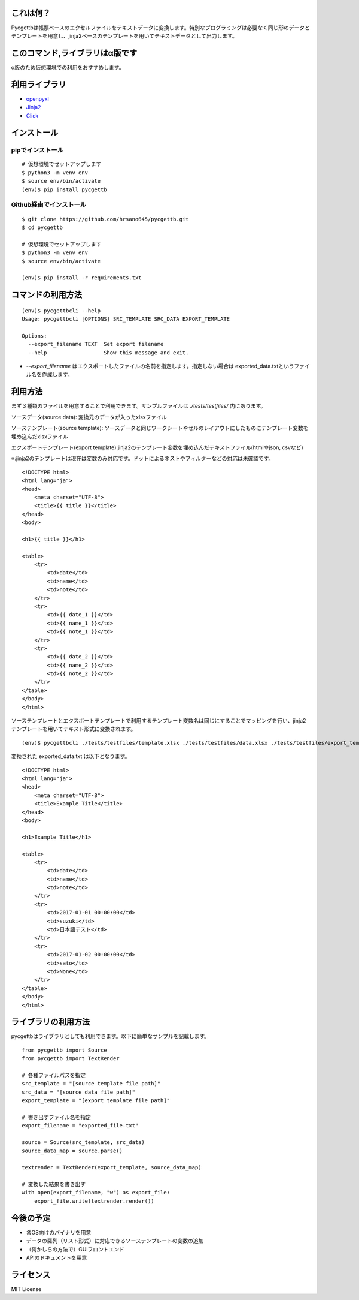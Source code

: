 これは何？
=====

Pycgettbは帳票ベースのエクセルファイルをテキストデータに変換します。特別なプログラミングは必要なく同じ形のデータとテンプレートを用意し、jinja2ベースのテンプレートを用いてテキストデータとして出力します。

このコマンド,ライブラリはα版です
=================

α版のため仮想環境での利用をおすすめします。

利用ライブラリ
=======

- `openpyxl <https://openpyxl.readthedocs.io/en/default/>`_
- `Jinja2 <http://jinja.pocoo.org/docs/2.9/>`_
- `Click <http://click.pocoo.org/5/>`_


インストール
======

pipでインストール
----------

::

    # 仮想環境でセットアップします
    $ python3 -m venv env
    $ source env/bin/activate
    (env)$ pip install pycgettb

Github経由でインストール
---------------

::

    $ git clone https://github.com/hrsano645/pycgettb.git
    $ cd pycgettb

    # 仮想環境でセットアップします
    $ python3 -m venv env
    $ source env/bin/activate

    (env)$ pip install -r requirements.txt

コマンドの利用方法
=========

::

    (env)$ pycgettbcli --help
    Usage: pycgettbcli [OPTIONS] SRC_TEMPLATE SRC_DATA EXPORT_TEMPLATE

    Options:
      --export_filename TEXT  Set export filename
      --help                  Show this message and exit.


- `--export_filename` はエクスポートしたファイルの名前を指定します。指定しない場合は exported_data.txtというファイル名を作成します。

利用方法
====

まず３種類のファイルを用意することで利用できます。サンプルファイルは `./tests/testfiles/` 内にあります。

ソースデータ(source data): 変換元のデータが入ったxlsxファイル

.. image:: https://github.com/hrsano645/pycgettb/blob/master/docs/img/example_data_img.png?raw=true
    :alt: source data file image

ソーステンプレート(source template): ソースデータと同じワークシートやセルのレイアウトにしたものにテンプレート変数を埋め込んだxlsxファイル

.. image:: https://github.com/hrsano645/pycgettb/blob/master/docs/img/example_template_img.png?raw=true
    :alt:  source template file image

エクスポートテンプレート(export template):jinja2のテンプレート変数を埋め込んだテキストファイル(htmlやjson, csvなど)

※:jinja2のテンプレートは現在は変数のみ対応です。ドットによるネストやフィルターなどの対応は未確認です。

::

    <!DOCTYPE html>
    <html lang="ja">
    <head>
        <meta charset="UTF-8">
        <title>{{ title }}</title>
    </head>
    <body>

    <h1>{{ title }}</h1>

    <table>
        <tr>
            <td>date</td>
            <td>name</td>
            <td>note</td>
        </tr>
        <tr>
            <td>{{ date_1 }}</td>
            <td>{{ name_1 }}</td>
            <td>{{ note_1 }}</td>
        </tr>
        <tr>
            <td>{{ date_2 }}</td>
            <td>{{ name_2 }}</td>
            <td>{{ note_2 }}</td>
        </tr>
    </table>
    </body>
    </html>

ソーステンプレートとエクスポートテンプレートで利用するテンプレート変数名は同じにすることでマッピングを行い、jinja2テンプレートを用いてテキスト形式に変換されます。

::

    (env)$ pycgettbcli ./tests/testfiles/template.xlsx ./tests/testfiles/data.xlsx ./tests/testfiles/export_template.html


変換された exported_data.txt は以下となります。

::

    <!DOCTYPE html>
    <html lang="ja">
    <head>
        <meta charset="UTF-8">
        <title>Example Title</title>
    </head>
    <body>

    <h1>Example Title</h1>

    <table>
        <tr>
            <td>date</td>
            <td>name</td>
            <td>note</td>
        </tr>
        <tr>
            <td>2017-01-01 00:00:00</td>
            <td>suzuki</td>
            <td>日本語テスト</td>
        </tr>
        <tr>
            <td>2017-01-02 00:00:00</td>
            <td>sato</td>
            <td>None</td>
        </tr>
    </table>
    </body>
    </html>

ライブラリの利用方法
==========

pycgettbはライブラリとしても利用できます。以下に簡単なサンプルを記載します。

::

    from pycgettb import Source
    from pycgettb import TextRender

    # 各種ファイルパスを指定
    src_template = "[source template file path]"
    src_data = "[source data file path]"
    export_template = "[export template file path]"

    # 書き出すファイル名を指定
    export_filename = "exported_file.txt"

    source = Source(src_template, src_data)
    source_data_map = source.parse()

    textrender = TextRender(export_template, source_data_map)

    # 変換した結果を書き出す
    with open(export_filename, "w") as export_file:
        export_file.write(textrender.render())


今後の予定
=====

- 各OS向けのバイナリを用意
- データの羅列（リスト形式）に対応できるソーステンプレートの変数の追加
- （何かしらの方法で）GUIフロントエンド
- APIのドキュメントを用意

ライセンス
=====

MIT License


